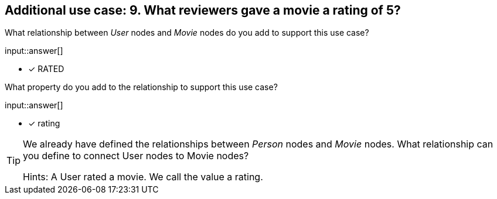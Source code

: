 :type: freetext

[.question.freetext]
== Additional use case: 9. What reviewers gave a movie a rating of 5?


What relationship between _User_ nodes and _Movie_ nodes do you add to support this use case?

input::answer[]

* [x] RATED


What property do you add to the relationship to support this use case?

input::answer[]

* [x] rating


[TIP]
====
We already have defined the relationships between _Person_ nodes and _Movie_ nodes.
What relationship can you define to connect User nodes to Movie nodes?

Hints: A User rated a movie. We call the value a rating.
====



